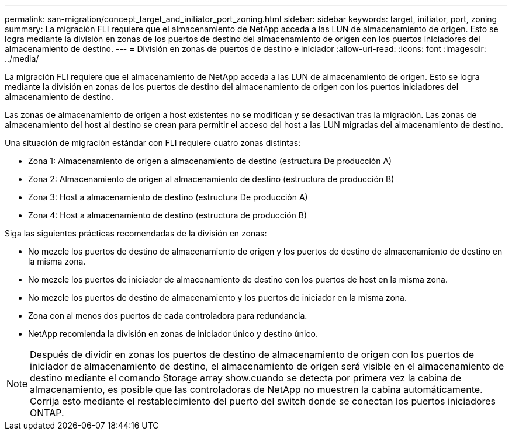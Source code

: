 ---
permalink: san-migration/concept_target_and_initiator_port_zoning.html 
sidebar: sidebar 
keywords: target, initiator, port, zoning 
summary: La migración FLI requiere que el almacenamiento de NetApp acceda a las LUN de almacenamiento de origen. Esto se logra mediante la división en zonas de los puertos de destino del almacenamiento de origen con los puertos iniciadores del almacenamiento de destino. 
---
= División en zonas de puertos de destino e iniciador
:allow-uri-read: 
:icons: font
:imagesdir: ../media/


[role="lead"]
La migración FLI requiere que el almacenamiento de NetApp acceda a las LUN de almacenamiento de origen. Esto se logra mediante la división en zonas de los puertos de destino del almacenamiento de origen con los puertos iniciadores del almacenamiento de destino.

Las zonas de almacenamiento de origen a host existentes no se modifican y se desactivan tras la migración. Las zonas de almacenamiento del host al destino se crean para permitir el acceso del host a las LUN migradas del almacenamiento de destino.

Una situación de migración estándar con FLI requiere cuatro zonas distintas:

* Zona 1: Almacenamiento de origen a almacenamiento de destino (estructura De producción A)
* Zona 2: Almacenamiento de origen al almacenamiento de destino (estructura de producción B)
* Zona 3: Host a almacenamiento de destino (estructura De producción A)
* Zona 4: Host a almacenamiento de destino (estructura de producción B)


Siga las siguientes prácticas recomendadas de la división en zonas:

* No mezcle los puertos de destino de almacenamiento de origen y los puertos de destino de almacenamiento de destino en la misma zona.
* No mezcle los puertos de iniciador de almacenamiento de destino con los puertos de host en la misma zona.
* No mezcle los puertos de destino de almacenamiento y los puertos de iniciador en la misma zona.
* Zona con al menos dos puertos de cada controladora para redundancia.
* NetApp recomienda la división en zonas de iniciador único y destino único.


[NOTE]
====
Después de dividir en zonas los puertos de destino de almacenamiento de origen con los puertos de iniciador de almacenamiento de destino, el almacenamiento de origen será visible en el almacenamiento de destino mediante el comando Storage array show.cuando se detecta por primera vez la cabina de almacenamiento, es posible que las controladoras de NetApp no muestren la cabina automáticamente. Corrija esto mediante el restablecimiento del puerto del switch donde se conectan los puertos iniciadores ONTAP.

====